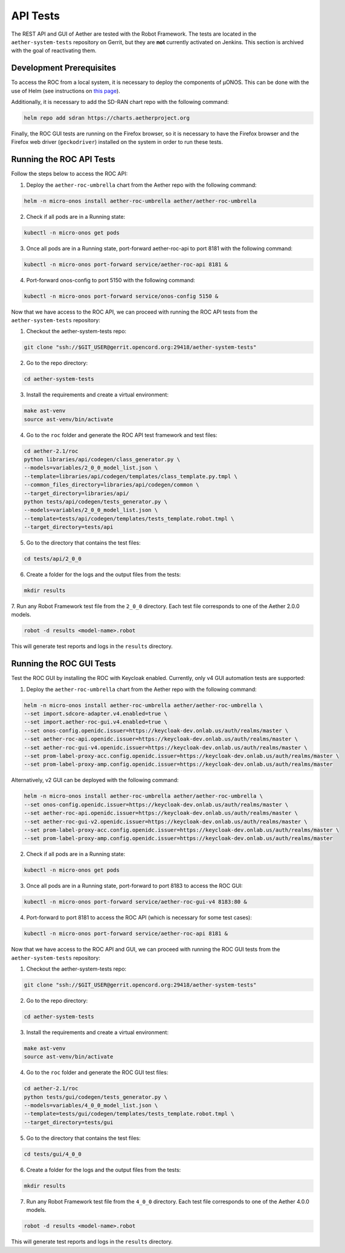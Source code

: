 API Tests
===========

The REST API and GUI of Aether are tested with the Robot Framework.
The tests are located in the ``aether-system-tests`` repository on
Gerrit, but they are **not** currently activated on Jenkins. This
section is archived with the goal of reactivating them.

Development Prerequisites
-------------------------

To access the ROC from a local system, it is necessary to deploy the
components of µONOS.  This can be done with the use of Helm (see
instructions on `this page
<https://docs.onosproject.org/onos-docs/docs/content/developers/deploy_with_helm/>`_).

Additionally, it is necessary to add the SD-RAN chart repo with the
following command:

.. code-block:: shell

    helm repo add sdran https://charts.aetherproject.org

Finally, the ROC GUI tests are running on the Firefox browser, so it
is necessary to have the Firefox browser and the Firefox web driver
(``geckodriver``) installed on the system in order to run these tests.

Running the ROC API Tests
-------------------------

Follow the steps below to access the ROC API:

1. Deploy the ``aether-roc-umbrella`` chart from the Aether repo with
   the following command:

.. code-block:: shell

    helm -n micro-onos install aether-roc-umbrella aether/aether-roc-umbrella

2. Check if all pods are in a Running state:

.. code-block:: shell

    kubectl -n micro-onos get pods

3. Once all pods are in a Running state, port-forward aether-roc-api
   to port 8181 with the following command:

.. code-block:: shell

    kubectl -n micro-onos port-forward service/aether-roc-api 8181 &

4. Port-forward onos-config to port 5150 with the following command:

.. code-block:: shell

    kubectl -n micro-onos port-forward service/onos-config 5150 &

Now that we have access to the ROC API, we can proceed with running
the ROC API tests from the ``aether-system-tests`` repository:

1. Checkout the aether-system-tests repo:

.. code-block:: shell

    git clone "ssh://$GIT_USER@gerrit.opencord.org:29418/aether-system-tests"

2. Go to the repo directory:

.. code-block:: shell

    cd aether-system-tests

3. Install the requirements and create a virtual environment:

.. code-block:: shell

    make ast-venv
    source ast-venv/bin/activate

4. Go to the ``roc`` folder and generate the ROC API test framework
   and test files:

.. code-block:: shell

    cd aether-2.1/roc
    python libraries/api/codegen/class_generator.py \
    --models=variables/2_0_0_model_list.json \
    --template=libraries/api/codegen/templates/class_template.py.tmpl \
    --common_files_directory=libraries/api/codegen/common \
    --target_directory=libraries/api/
    python tests/api/codegen/tests_generator.py \
    --models=variables/2_0_0_model_list.json \
    --template=tests/api/codegen/templates/tests_template.robot.tmpl \
    --target_directory=tests/api

5. Go to the directory that contains the test files:

.. code-block:: shell

    cd tests/api/2_0_0

6. Create a folder for the logs and the output files from the tests:

.. code-block:: shell

    mkdir results

7. Run any Robot Framework test file from the ``2_0_0`` directory.
Each test file corresponds to one of the Aether 2.0.0 models.

.. code-block:: shell

    robot -d results <model-name>.robot

This will generate test reports and logs in the ``results`` directory.

Running the ROC GUI Tests
-------------------------

Test the ROC GUI by installing the ROC with Keycloak enabled.
Currently, only v4 GUI automation tests are supported:

1. Deploy the ``aether-roc-umbrella`` chart from the Aether repo with the
   following command:

.. code-block:: shell

    helm -n micro-onos install aether-roc-umbrella aether/aether-roc-umbrella \
    --set import.sdcore-adapter.v4.enabled=true \
    --set import.aether-roc-gui.v4.enabled=true \
    --set onos-config.openidc.issuer=https://keycloak-dev.onlab.us/auth/realms/master \
    --set aether-roc-api.openidc.issuer=https://keycloak-dev.onlab.us/auth/realms/master \
    --set aether-roc-gui-v4.openidc.issuer=https://keycloak-dev.onlab.us/auth/realms/master \
    --set prom-label-proxy-acc.config.openidc.issuer=https://keycloak-dev.onlab.us/auth/realms/master \
    --set prom-label-proxy-amp.config.openidc.issuer=https://keycloak-dev.onlab.us/auth/realms/master

Alternatively, v2 GUI can be deployed with the following command:

.. code-block:: shell

    helm -n micro-onos install aether-roc-umbrella aether/aether-roc-umbrella \
    --set onos-config.openidc.issuer=https://keycloak-dev.onlab.us/auth/realms/master \
    --set aether-roc-api.openidc.issuer=https://keycloak-dev.onlab.us/auth/realms/master \
    --set aether-roc-gui-v2.openidc.issuer=https://keycloak-dev.onlab.us/auth/realms/master \
    --set prom-label-proxy-acc.config.openidc.issuer=https://keycloak-dev.onlab.us/auth/realms/master \
    --set prom-label-proxy-amp.config.openidc.issuer=https://keycloak-dev.onlab.us/auth/realms/master

2. Check if all pods are in a Running state:

.. code-block:: shell

    kubectl -n micro-onos get pods

3. Once all pods are in a Running state, port-forward to port 8183 to
   access the ROC GUI:

.. code-block:: shell

    kubectl -n micro-onos port-forward service/aether-roc-gui-v4 8183:80 &

4. Port-forward to port 8181 to access the ROC API (which is necessary
   for some test cases):

.. code-block:: shell

    kubectl -n micro-onos port-forward service/aether-roc-api 8181 &

Now that we have access to the ROC API and GUI, we can proceed with
running the ROC GUI tests from the ``aether-system-tests`` repository:

1. Checkout the aether-system-tests repo:

.. code-block:: shell

    git clone "ssh://$GIT_USER@gerrit.opencord.org:29418/aether-system-tests"

2. Go to the repo directory:

.. code-block:: shell

    cd aether-system-tests

3. Install the requirements and create a virtual environment:

.. code-block:: shell

    make ast-venv
    source ast-venv/bin/activate

4. Go to the ``roc`` folder and generate the ROC GUI test files:

.. code-block:: shell

    cd aether-2.1/roc
    python tests/gui/codegen/tests_generator.py \
    --models=variables/4_0_0_model_list.json \
    --template=tests/gui/codegen/templates/tests_template.robot.tmpl \
    --target_directory=tests/gui

5. Go to the directory that contains the test files:

.. code-block:: shell

    cd tests/gui/4_0_0

6. Create a folder for the logs and the output files from the tests:

.. code-block:: shell

    mkdir results

7. Run any Robot Framework test file from the ``4_0_0`` directory.  Each test
   file corresponds to one of the Aether 4.0.0 models.

.. code-block:: shell

    robot -d results <model-name>.robot

This will generate test reports and logs in the ``results`` directory.
